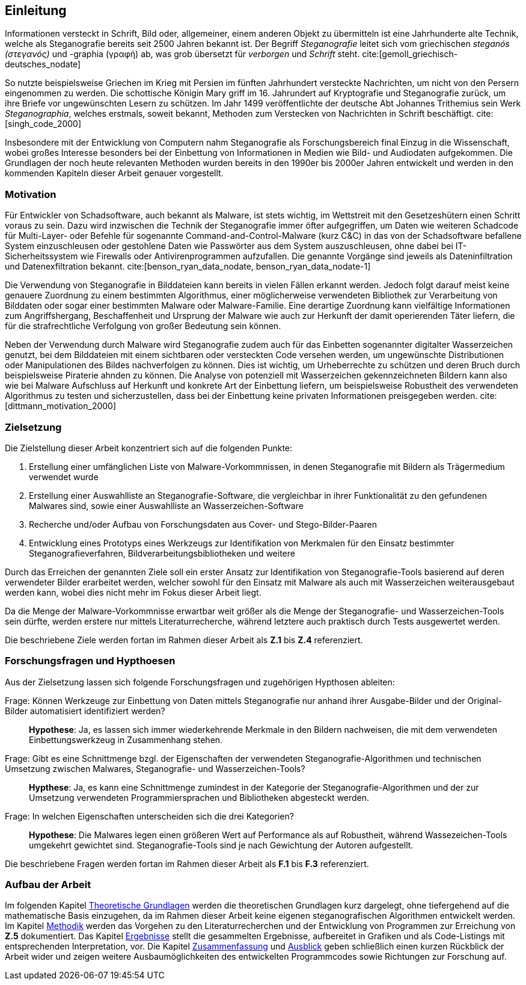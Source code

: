 == Einleitung

Informationen versteckt in Schrift, Bild oder, allgemeiner, einem anderen Objekt zu übermitteln ist eine Jahrhunderte alte Technik,
welche als Steganografie bereits seit 2500 Jahren bekannt ist. Der Begriff _Steganografie_ leitet sich vom griechischen _steganós (στεγανός)_ und -graphia (γραφή) ab,
was grob übersetzt für _verborgen_ und _Schrift_ steht. cite:[gemoll_griechisch-deutsches_nodate]

So nutzte beispielsweise Griechen im Krieg mit Persien im fünften Jahrhundert versteckte Nachrichten, um nicht von den Persern eingenommen zu werden.
Die schottische Königin Mary griff im 16. Jahrundert auf Kryptografie und Steganografie zurück, um ihre Briefe vor ungewünschten Lesern zu schützen. 
Im Jahr 1499 veröffentlichte der deutsche Abt Johannes Trithemius sein Werk _Steganographia_, welches erstmals, soweit bekannt, Methoden zum Verstecken von Nachrichten in Schrift beschäftigt. cite:[singh_code_2000]

Insbesondere mit der Entwicklung von Computern nahm Steganografie als Forschungsbereich final Einzug in die Wissenschaft,
wobei großes Interesse besonders bei der Einbettung von Informationen in Medien wie Bild- und Audiodaten aufgekommen.
Die Grundlagen der noch heute relevanten Methoden wurden bereits in den 1990er bis 2000er Jahren entwickelt und 
werden in den kommenden Kapiteln dieser Arbeit genauer vorgestellt.

[#einleitung-motivation]
=== Motivation

Für Entwickler von Schadsoftware, auch bekannt als Malware, ist stets wichtig, im Wettstreit mit den Gesetzeshütern einen Schritt voraus zu sein. 
Dazu wird inzwischen die Technik der Steganografie immer öfter aufgegriffen, um Daten wie weiteren Schadcode für Multi-Layer- oder Befehle für sogenannte Command-and-Control-Malware (kurz C&C) 
in das von der Schadsoftware befallene System einzuschleusen oder gestohlene Daten wie Passwörter aus dem System auszuschleusen, ohne dabei bei IT-Sicherheitssystem wie Firewalls oder Antivirenprogrammen aufzufallen.
Die genannte Vorgänge sind jeweils als Dateninfiltration und Datenexfiltration bekannt. cite:[benson_ryan_data_nodate, benson_ryan_data_nodate-1]

Die Verwendung von Steganografie in Bilddateien kann bereits in vielen Fällen erkannt werden. Jedoch folgt darauf meist keine genauere Zuordnung zu einem bestimmten Algorithmus, 
einer möglicherweise verwendeten Bibliothek zur Verarbeitung von Bilddaten oder sogar einer bestimmten Malware oder Malware-Familie. Eine derartige Zuordnung kann vielfältige Informationen zum Angriffshergang,
Beschaffenheit und Ursprung der Malware wie auch zur Herkunft der damit operierenden Täter liefern, die für die strafrechtliche Verfolgung von großer Bedeutung sein können.

Neben der Verwendung durch Malware wird Steganografie zudem auch für das Einbetten sogenannter digitalter Wasserzeichen genutzt, bei dem Bilddateien mit einem sichtbaren oder versteckten Code versehen werden,
um ungewünschte Distributionen oder Manipulationen des Bildes nachverfolgen zu können. Dies ist wichtig, um Urheberrechte zu schützen und deren Bruch durch beispielsweise Piraterie ahnden zu können. 
Die Analyse von potenziell mit Wasserzeichen gekennzeichneten Bildern kann also wie bei Malware Aufschluss auf Herkunft und konkrete Art der Einbettung liefern, 
um beispielsweise Robustheit des verwendeten Algorithmus zu testen und sicherzustellen, dass bei der Einbettung keine privaten Informationen preisgegeben werden. cite:[dittmann_motivation_2000]

<<<

[#einleitung-zielsetzung]
=== Zielsetzung

Die Zielstellung dieser Arbeit konzentriert sich auf die folgenden Punkte:

. Erstellung einer umfänglichen Liste von Malware-Vorkommnissen, in denen Steganografie mit Bildern als Trägermedium verwendet wurde
. Erstellung einer Auswahlliste an Steganografie-Software, die vergleichbar in ihrer Funktionalität zu den gefundenen Malwares sind, sowie einer Auswahlliste an Wasserzeichen-Software
. Recherche und/oder Aufbau von Forschungsdaten aus Cover- und Stego-Bilder-Paaren
. Entwicklung eines Prototyps eines Werkzeugs zur Identifikation von Merkmalen für den Einsatz bestimmter Steganografieverfahren, Bildverarbeitungsbibliotheken und weitere

Durch das Erreichen der genannten Ziele soll ein erster Ansatz zur Identifikation von Steganografie-Tools basierend auf deren verwendeter Bilder erarbeitet werden,
welcher sowohl für den Einsatz mit Malware als auch mit Wasserzeichen weiterausgebaut werden kann, wobei dies nicht mehr im Fokus dieser Arbeit liegt.

Da die Menge der Malware-Vorkommnisse erwartbar weit größer als die Menge der Steganografie- und Wasserzeichen-Tools sein dürfte,
werden erstere nur mittels Literaturrecherche, während letztere auch praktisch durch Tests ausgewertet werden.

Die beschriebene Ziele werden fortan im Rahmen dieser Arbeit als **Z.1** bis **Z.4** referenziert.

[#einleitung-forschungsfragen-hypthoesen]
=== Forschungsfragen und Hypthoesen

Aus der Zielsetzung lassen sich folgende Forschungsfragen und zugehörigen Hypthosen ableiten:

[quanda]
Frage: Können Werkzeuge zur Einbettung von Daten mittels Steganografie nur anhand ihrer Ausgabe-Bilder und der Original-Bilder automatisiert identifiziert werden?::
*Hypothese*: Ja, es lassen sich immer wiederkehrende Merkmale in den Bildern nachweisen, die mit dem verwendeten Einbettungswerkzeug in Zusammenhang stehen.

Frage: Gibt es eine Schnittmenge bzgl. der Eigenschaften der verwendeten Steganografie-Algorithmen und technischen Umsetzung zwischen Malwares, Steganografie- und Wasserzeichen-Tools?::
*Hypthese*: Ja, es kann eine Schnittmenge zumindest in der Kategorie der Steganografie-Algorithmen und der zur Umsetzung verwendeten Programmiersprachen und Bibliotheken abgesteckt werden.

Frage: In welchen Eigenschaften unterscheiden sich die drei Kategorien?::
*Hypothese*: Die Malwares legen einen größeren Wert auf Performance als auf Robustheit, während Wassezeichen-Tools umgekehrt gewichtet sind. Steganografie-Tools sind je nach Gewichtung der Autoren aufgestellt.

Die beschriebene Fragen werden fortan im Rahmen dieser Arbeit als **F.1** bis **F.3** referenziert.

=== Aufbau der Arbeit

Im folgenden Kapitel <<_theoretische_grundlagen,Theoretische Grundlagen>> werden die theoretischen Grundlagen kurz dargelegt, ohne tiefergehend auf die mathematische Basis einzugehen,
da im Rahmen dieser Arbeit keine eigenen steganografischen Algorithmen entwickelt werden. 
Im Kapitel <<_methodik,Methodik>> werden das Vorgehen zu den Literaturrecherchen und der Entwicklung von Programmen zur Erreichung von *Z.5* dokumentiert.
Das Kapitel <<_ergebnisse,Ergebnisse>> stellt die gesammelten Ergebnisse, aufbereitet in Grafiken und als Code-Listings mit entsprechenden Interpretation, vor.
Die Kapitel <<_zusammenfassung,Zusammenfassung>> und <<_ausblick,Ausblick>> geben schließlich einen kurzen Rückblick der Arbeit wider und zeigen weitere Ausbaumöglichkeiten des entwickelten Programmcodes
sowie Richtungen zur Forschung auf.
